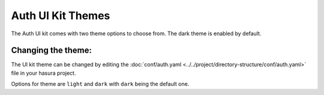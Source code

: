 Auth UI Kit Themes
==================

The Auth UI kit comes with two theme options to choose from. The dark theme is enabled by default.

.. figure:: ../../../../img/uikit-dark.png
   :class: 'dark'
.. figure:: ../../../../img/uikit-light.png
   :class: 'light'


Changing the theme:
-------------------

The UI kit theme can be changed by editing the :doc:`conf/auth.yaml <../../project/directory-structure/conf/auth.yaml>` file in your hasura project.

.. code-block:: yaml
   :emphasize-lines: 2

   uiKit:
     theme: "dark"
     ...

Options for theme are ``light`` and ``dark`` with ``dark`` being the default one.
